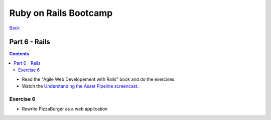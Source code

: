 ======================
Ruby on Rails Bootcamp
======================

`Back <index.html>`_

Part 6 - Rails
==========================

.. contents::

* Read the "Agile Web Developement with Rails" book and do the exercises.
* Watch the `Understanding the Asset Pipeline screencast <http://railscasts.com/episodes/279-understanding-the-asset-pipeline>`_.

Exercise 6
~~~~~~~~~~

* Rewrite PizzaBurger as a web application
